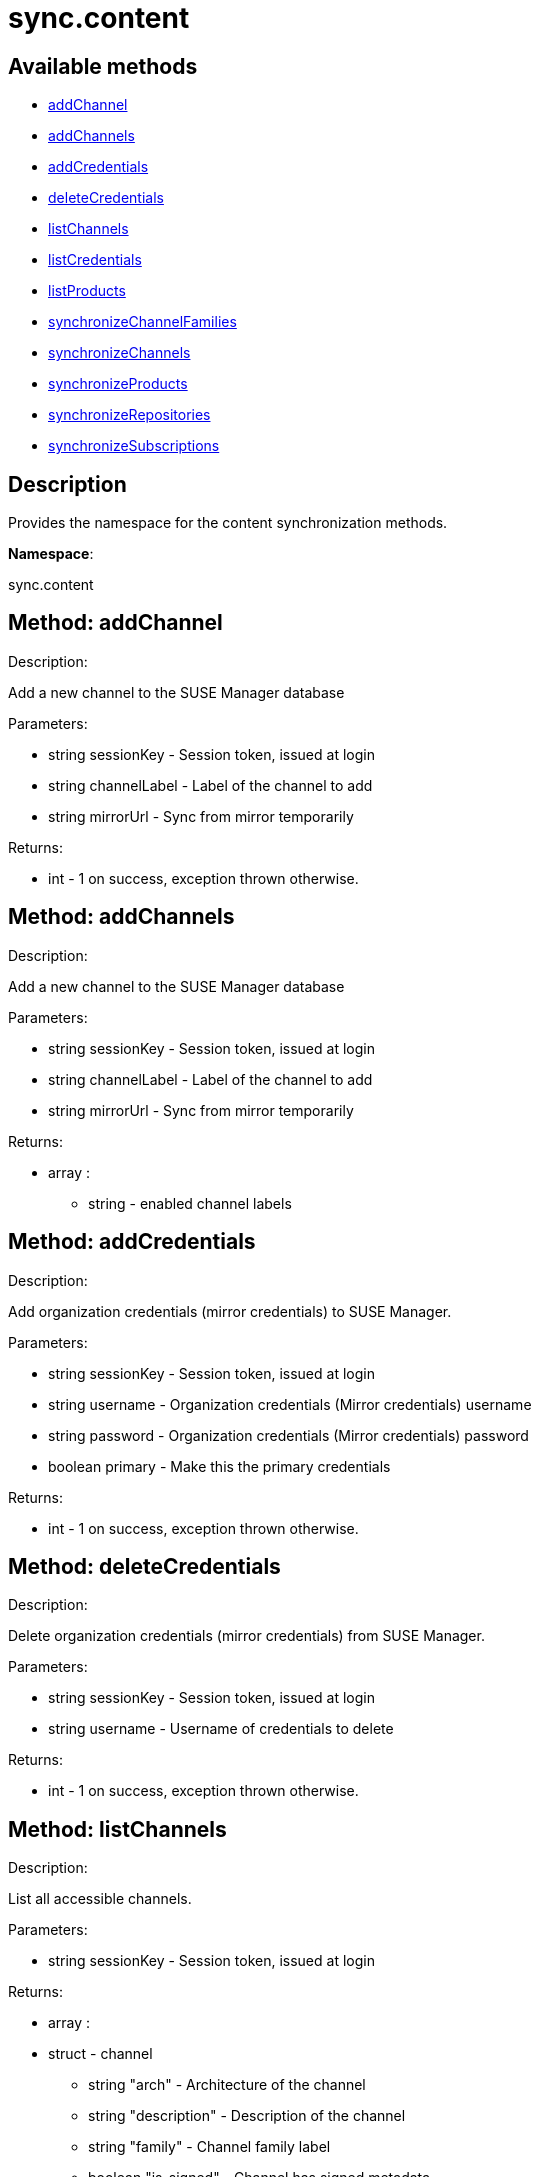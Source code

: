 [#apidoc-sync_content]
= sync.content


== Available methods

* <<apidoc-sync_content-addChannel-373436199,addChannel>>
* <<apidoc-sync_content-addChannels-1576756693,addChannels>>
* <<apidoc-sync_content-addCredentials-256568355,addCredentials>>
* <<apidoc-sync_content-deleteCredentials-1899793595,deleteCredentials>>
* <<apidoc-sync_content-listChannels-738086393,listChannels>>
* <<apidoc-sync_content-listCredentials-1988148908,listCredentials>>
* <<apidoc-sync_content-listProducts-347053905,listProducts>>
* <<apidoc-sync_content-synchronizeChannelFamilies-303790741,synchronizeChannelFamilies>>
* <<apidoc-sync_content-synchronizeChannels-1330012679,synchronizeChannels>>
* <<apidoc-sync_content-synchronizeProducts-2057710224,synchronizeProducts>>
* <<apidoc-sync_content-synchronizeRepositories-1606691224,synchronizeRepositories>>
* <<apidoc-sync_content-synchronizeSubscriptions-602812856,synchronizeSubscriptions>>

== Description

Provides the namespace for the content synchronization methods.

*Namespace*:

sync.content


[#apidoc-sync_content-addChannel-373436199]
== Method: addChannel 

Description:

Add a new channel to the SUSE Manager database




Parameters:

* [.string]#string#  sessionKey - Session token, issued at login
 
* [.string]#string#  channelLabel - Label of the channel to add
 
* [.string]#string#  mirrorUrl - Sync from mirror temporarily
 

Returns:

* [.int]#int#  - 1 on success, exception thrown otherwise.
 



[#apidoc-sync_content-addChannels-1576756693]
== Method: addChannels 

Description:

Add a new channel to the SUSE Manager database




Parameters:

* [.string]#string#  sessionKey - Session token, issued at login
 
* [.string]#string#  channelLabel - Label of the channel to add
 
* [.string]#string#  mirrorUrl - Sync from mirror temporarily
 

Returns:

* [.array]#array# :
** [.string]#string#  - enabled channel labels
 



[#apidoc-sync_content-addCredentials-256568355]
== Method: addCredentials 

Description:

Add organization credentials (mirror credentials) to SUSE Manager.




Parameters:

* [.string]#string#  sessionKey - Session token, issued at login
 
* [.string]#string#  username - Organization credentials
                                                  (Mirror credentials) username
 
* [.string]#string#  password - Organization credentials
                                                  (Mirror credentials) password
 
* [.boolean]#boolean#  primary - Make this the primary credentials
 

Returns:

* [.int]#int#  - 1 on success, exception thrown otherwise.
 



[#apidoc-sync_content-deleteCredentials-1899793595]
== Method: deleteCredentials 

Description:

Delete organization credentials (mirror credentials) from SUSE Manager.




Parameters:

* [.string]#string#  sessionKey - Session token, issued at login
 
* [.string]#string#  username - Username of credentials to delete
 

Returns:

* [.int]#int#  - 1 on success, exception thrown otherwise.
 



[#apidoc-sync_content-listChannels-738086393]
== Method: listChannels 

Description:

List all accessible channels.




Parameters:

* [.string]#string#  sessionKey - Session token, issued at login
 

Returns:

* [.array]#array# :
                       * [.struct]#struct#  - channel
     ** [.string]#string#  "arch" - Architecture of the channel
     ** [.string]#string#  "description" - Description of the channel
     ** [.string]#string#  "family" - Channel family label
     ** [.boolean]#boolean#  "is_signed" - Channel has signed metadata
     ** [.string]#string#  "label" - Label of the channel
     ** [.string]#string#  "name" - Name of the channel
     ** [.boolean]#boolean#  "optional" - Channel is optional
     ** [.string]#string#  "parent" - The label of the parent channel
     ** [.string]#string#  "product_name" - Product name
     ** [.string]#string#  "product_version" - Product version
     ** [.string]#string#  "source_url" - Repository source URL
     ** [.string]#string#  "status" - Status: available, unavailable or installed
     ** [.string]#string#  "summary" - Channel summary
     ** [.string]#string#  "update_tag" - Update tag
     ** [.boolean]#boolean#  "installer_updates" - is an installer update channel
    
                     



[#apidoc-sync_content-listCredentials-1988148908]
== Method: listCredentials 

Description:

List organization credentials (mirror credentials) available in
             SUSE Manager.




Parameters:

* [.string]#string#  sessionKey - Session token, issued at login
 

Returns:

* [.array]#array# :
                       * [.struct]#struct#  - credentials
     ** [.int]#int#  "id" - ID of the credentials
     ** [.string]#string#  "user" - username
     ** [.boolean]#boolean#  "isPrimary" - primary
    
                     



[#apidoc-sync_content-listProducts-347053905]
== Method: listProducts 

Description:

List all accessible products.




Parameters:

* [.string]#string#  sessionKey - Session token, issued at login
 

Returns:

* [.array]#array# :
                       * [.struct]#struct#  - product
     ** [.string]#string#  "friendly_name" - Friendly name of the product
     ** [.string]#string#  "arch" - Architecture
     ** [.string]#string#  "status" - 'available', 'unavailable' or 'installed'
     ** [.array]#array# :
       * [.struct]#struct#  - channel
     ** [.string]#string#  "arch" - Architecture of the channel
     ** [.string]#string#  "description" - Description of the channel
     ** [.string]#string#  "family" - Channel family label
     ** [.boolean]#boolean#  "is_signed" - Channel has signed metadata
     ** [.string]#string#  "label" - Label of the channel
     ** [.string]#string#  "name" - Name of the channel
     ** [.boolean]#boolean#  "optional" - Channel is optional
     ** [.string]#string#  "parent" - The label of the parent channel
     ** [.string]#string#  "product_name" - Product name
     ** [.string]#string#  "product_version" - Product version
     ** [.string]#string#  "source_url" - Repository source URL
     ** [.string]#string#  "status" - Status: available, unavailable or installed
     ** [.string]#string#  "summary" - Channel summary
     ** [.string]#string#  "update_tag" - Update tag
     ** [.boolean]#boolean#  "installer_updates" - is an installer update channel
    
          ** [.array]#array# :
       *** [.struct]#struct#  - extension product
         **** [.string]#string#  "friendly_name" - Friendly name of extension product
         **** [.string]#string#  "arch" - Architecture
         **** [.string]#string#  "status" - 'available', 'unavailable' or 'installed'
         **** [.array]#array# :
           * [.struct]#struct#  - channel
     ** [.string]#string#  "arch" - Architecture of the channel
     ** [.string]#string#  "description" - Description of the channel
     ** [.string]#string#  "family" - Channel family label
     ** [.boolean]#boolean#  "is_signed" - Channel has signed metadata
     ** [.string]#string#  "label" - Label of the channel
     ** [.string]#string#  "name" - Name of the channel
     ** [.boolean]#boolean#  "optional" - Channel is optional
     ** [.string]#string#  "parent" - The label of the parent channel
     ** [.string]#string#  "product_name" - Product name
     ** [.string]#string#  "product_version" - Product version
     ** [.string]#string#  "source_url" - Repository source URL
     ** [.string]#string#  "status" - Status: available, unavailable or installed
     ** [.string]#string#  "summary" - Channel summary
     ** [.string]#string#  "update_tag" - Update tag
     ** [.boolean]#boolean#  "installer_updates" - is an installer update channel
    
                          ** [.boolean]#boolean#  "recommended" - Recommended
    
                     



[#apidoc-sync_content-synchronizeChannelFamilies-303790741]
== Method: synchronizeChannelFamilies 

Description:

Synchronize channel families between the Customer Center
             and the SUSE Manager database.




Parameters:

* [.string]#string#  sessionKey - Session token, issued at login
 

Returns:

* [.int]#int#  - 1 on success, exception thrown otherwise.
 



[#apidoc-sync_content-synchronizeChannels-1330012679]
== Method: synchronizeChannels 

Description:

(Deprecated) Synchronize channels between the Customer Center
             and the SUSE Manager database.




Parameters:

* [.string]#string#  sessionKey - Session token, issued at login
 
* [.string]#string#  mirrorUrl - Sync from mirror temporarily
 

Returns:

* [.int]#int#  - 1 on success, exception thrown otherwise.
 



[#apidoc-sync_content-synchronizeProducts-2057710224]
== Method: synchronizeProducts 

Description:

Synchronize SUSE products between the Customer Center
             and the SUSE Manager database.




Parameters:

* [.string]#string#  sessionKey - Session token, issued at login
 

Returns:

* [.int]#int#  - 1 on success, exception thrown otherwise.
 



[#apidoc-sync_content-synchronizeRepositories-1606691224]
== Method: synchronizeRepositories 

Description:

Synchronize repositories between the Customer Center
             and the SUSE Manager database.




Parameters:

* [.string]#string#  sessionKey - Session token, issued at login
 
* [.string]#string#  mirrorUrl - Optional mirror url or null
 

Returns:

* [.int]#int#  - 1 on success, exception thrown otherwise.
 



[#apidoc-sync_content-synchronizeSubscriptions-602812856]
== Method: synchronizeSubscriptions 

Description:

Synchronize subscriptions between the Customer Center
             and the SUSE Manager database.




Parameters:

* [.string]#string#  sessionKey - Session token, issued at login
 

Returns:

* [.int]#int#  - 1 on success, exception thrown otherwise.
 


